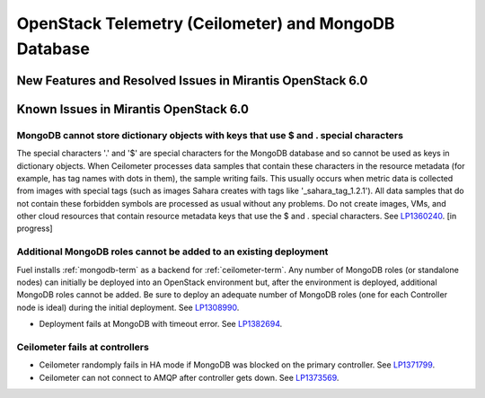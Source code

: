 
.. _ceilometer-mongodb-rn:

OpenStack Telemetry (Ceilometer) and MongoDB Database
-----------------------------------------------------

New Features and Resolved Issues in Mirantis OpenStack 6.0
++++++++++++++++++++++++++++++++++++++++++++++++++++++++++

Known Issues in Mirantis OpenStack 6.0
++++++++++++++++++++++++++++++++++++++

MongoDB cannot store dictionary objects with keys that use $ and . special characters
~~~~~~~~~~~~~~~~~~~~~~~~~~~~~~~~~~~~~~~~~~~~~~~~~~~~~~~~~~~~~~~~~~~~~~~~~~~~~~~~~~~~~

The special characters '.' and '$' are special characters for the MongoDB database
and so cannot be used as keys in dictionary objects.
When Ceilometer processes data samples
that contain these characters in the resource metadata
(for example, has tag names with dots in them),
the sample writing fails.
This usually occurs when metric data is collected
from images with special tags
(such as images Sahara creates with tags like '_sahara_tag_1.2.1').
All data samples that do not contain these forbidden symbols
are processed as usual without any problems.
Do not create images, VMs, and other cloud resources
that contain resource metadata keys that use the $ and . special characters.
See `LP1360240 <https://bugs.launchpad.net/bugs/1360240>`_.
[in progress]

Additional MongoDB roles cannot be added to an existing deployment
~~~~~~~~~~~~~~~~~~~~~~~~~~~~~~~~~~~~~~~~~~~~~~~~~~~~~~~~~~~~~~~~~~

Fuel installs :ref:`mongodb-term`
as a backend for :ref:`ceilometer-term`.
Any number of MongoDB roles (or standalone nodes)
can initially be deployed into an OpenStack environment
but, after the environment is deployed,
additional MongoDB roles cannot be added.
Be sure to deploy an adequate number of MongoDB roles
(one for each Controller node is ideal)
during the initial deployment.
See `LP1308990 <https://bugs.launchpad.net/fuel/+bug/1308990>`_.

* Deployment fails at MongoDB with timeout error.
  See `LP1382694 <https://bugs.launchpad.net/fuel/+bug/1382694>`_.

Ceilometer fails at controllers
~~~~~~~~~~~~~~~~~~~~~~~~~~~~~~~

* Ceilometer randomply fails in HA mode if MongoDB was blocked on the primary controller.
  See `LP1371799 <https://bugs.launchpad.net/bugs/1371799>`_.

* Ceilometer can not connect to AMQP after controller gets down.
  See `LP1373569 <https://bugs.launchpad.net/fuel/+bug/1373988>`_.
